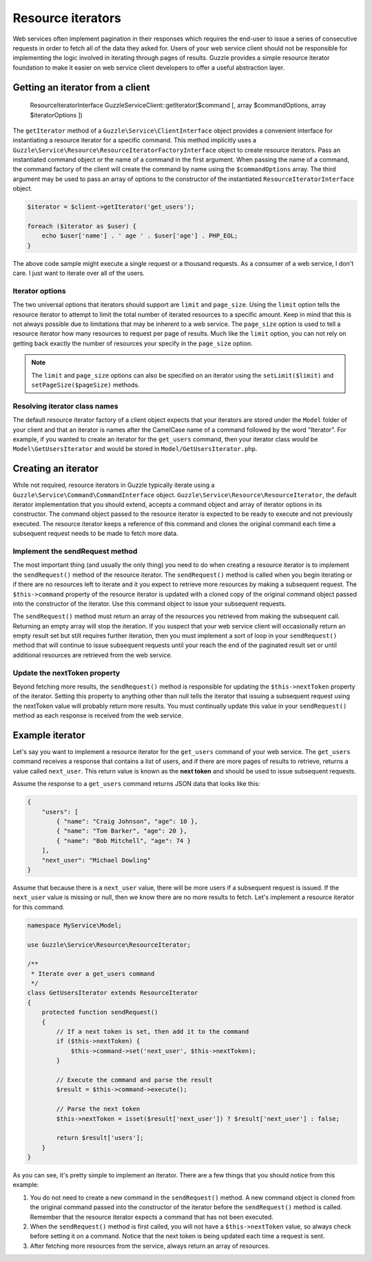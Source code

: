 ==================
Resource iterators
==================

Web services often implement pagination in their responses which requires the end-user to issue a series of consecutive
requests in order to fetch all of the data they asked for. Users of your web service client should not be responsible
for implementing the logic involved in iterating through pages of results. Guzzle provides a simple resource iterator
foundation to make it easier on web service client developers to offer a useful abstraction layer.

Getting an iterator from a client
---------------------------------

    ResourceIteratorInterface Guzzle\Service\Client::getIterator($command [, array $commandOptions, array $iteratorOptions ])

The ``getIterator`` method of a ``Guzzle\Service\ClientInterface`` object provides a convenient interface for
instantiating a resource iterator for a specific command. This method implicitly uses a
``Guzzle\Service\Resource\ResourceIteratorFactoryInterface`` object to create resource iterators. Pass an
instantiated command object or the name of a command in the first argument. When passing the name of a command, the
command factory of the client will create the command by name using the ``$commandOptions`` array. The third argument
may be used to pass an array of options to the constructor of the instantiated ``ResourceIteratorInterface`` object.

.. code-block:: php

    $iterator = $client->getIterator('get_users');

    foreach ($iterator as $user) {
        echo $user['name'] . ' age ' . $user['age'] . PHP_EOL;
    }

The above code sample might execute a single request or a thousand requests. As a consumer of a web service, I don't
care. I just want to iterate over all of the users.

Iterator options
~~~~~~~~~~~~~~~~

The two universal options that iterators should support are ``limit`` and ``page_size``. Using the ``limit`` option
tells the resource iterator to attempt to limit the total number of iterated resources to a specific amount. Keep in
mind that this is not always possible due to limitations that may be inherent to a web service. The ``page_size``
option is used to tell a resource iterator how many resources to request per page of results. Much like the ``limit``
option, you can not rely on getting back exactly the number of resources your specify in the ``page_size`` option.

.. note::

    The ``limit`` and ``page_size`` options can also be specified on an iterator using the ``setLimit($limit)`` and
    ``setPageSize($pageSize)`` methods.

Resolving iterator class names
~~~~~~~~~~~~~~~~~~~~~~~~~~~~~~

The default resource iterator factory of a client object expects that your iterators are stored under the ``Model``
folder of your client and that an iterator is names after the CamelCase name of a command followed by the word
"Iterator". For example, if you wanted to create an iterator for the ``get_users`` command, then your iterator class
would be ``Model\GetUsersIterator`` and would be stored in ``Model/GetUsersIterator.php``.

Creating an iterator
--------------------

While not required, resource iterators in Guzzle typically iterate using a ``Guzzle\Service\Command\CommandInterface``
object. ``Guzzle\Service\Resource\ResourceIterator``, the default iterator implementation that you should extend,
accepts a command object and array of iterator options in its constructor. The command object passed to the resource
iterator is expected to be ready to execute and not previously executed. The resource iterator keeps a reference of
this command and clones the original command each time a subsequent request needs to be made to fetch more data.

Implement the sendRequest method
~~~~~~~~~~~~~~~~~~~~~~~~~~~~~~~~

The most important thing (and usually the only thing) you need to do when creating a resource iterator is to implement
the ``sendRequest()`` method of the resource iterator. The ``sendRequest()`` method is called when you begin
iterating or if there are no resources left to iterate and it you expect to retrieve more resources by making a
subsequent request. The ``$this->command`` property of the resource iterator is updated with a cloned copy of the
original command object passed into the constructor of the iterator. Use this command object to issue your subsequent
requests.

The ``sendRequest()`` method must return an array of the resources you retrieved from making the subsequent call.
Returning an empty array will stop the iteration. If you suspect that your web service client will occasionally return
an empty result set but still requires further iteration, then you must implement a sort of loop in your
``sendRequest()`` method that will continue to issue subsequent requests until your reach the end of the paginated
result set or until additional resources are retrieved from the web service.

Update the nextToken property
~~~~~~~~~~~~~~~~~~~~~~~~~~~~~

Beyond fetching more results, the ``sendRequest()`` method is responsible for updating the ``$this->nextToken``
property of the iterator. Setting this property to anything other than null tells the iterator that issuing a
subsequent request using the nextToken value will probably return more results. You must continually update this
value in your ``sendRequest()`` method as each response is received from the web service.

Example iterator
----------------

Let's say you want to implement a resource iterator for the ``get_users`` command of your web service. The
``get_users`` command receives a response that contains a list of users, and if there are more pages of results to
retrieve, returns a value called ``next_user``. This return value is known as the **next token** and should be used to
issue subsequent requests.

Assume the response to a ``get_users`` command returns JSON data that looks like this:

.. code-block:: javascript

    {
        "users": [
            { "name": "Craig Johnson", "age": 10 },
            { "name": "Tom Barker", "age": 20 },
            { "name": "Bob Mitchell", "age": 74 }
        ],
        "next_user": "Michael Dowling"
    }

Assume that because there is a ``next_user`` value, there will be more users if a subsequent request is issued. If the
``next_user`` value is missing or null, then we know there are no more results to fetch. Let's implement a resource
iterator for this command.

.. code-block:: php

    namespace MyService\Model;

    use Guzzle\Service\Resource\ResourceIterator;

    /**
     * Iterate over a get_users command
     */
    class GetUsersIterator extends ResourceIterator
    {
        protected function sendRequest()
        {
            // If a next token is set, then add it to the command
            if ($this->nextToken) {
                $this->command->set('next_user', $this->nextToken);
            }

            // Execute the command and parse the result
            $result = $this->command->execute();

            // Parse the next token
            $this->nextToken = isset($result['next_user']) ? $result['next_user'] : false;

            return $result['users'];
        }
    }

As you can see, it's pretty simple to implement an iterator. There are a few things that you should notice from this
example:

1. You do not need to create a new command in the ``sendRequest()`` method. A new command object is cloned from the
   original command passed into the constructor of the iterator before the ``sendRequest()`` method is called.
   Remember that the resource iterator expects a command that has not been executed.
2. When the ``sendRequest()`` method is first called, you will not have a ``$this->nextToken`` value, so always check
   before setting it on a command. Notice that the next token is being updated each time a request is sent.
3. After fetching more resources from the service, always return an array of resources.
